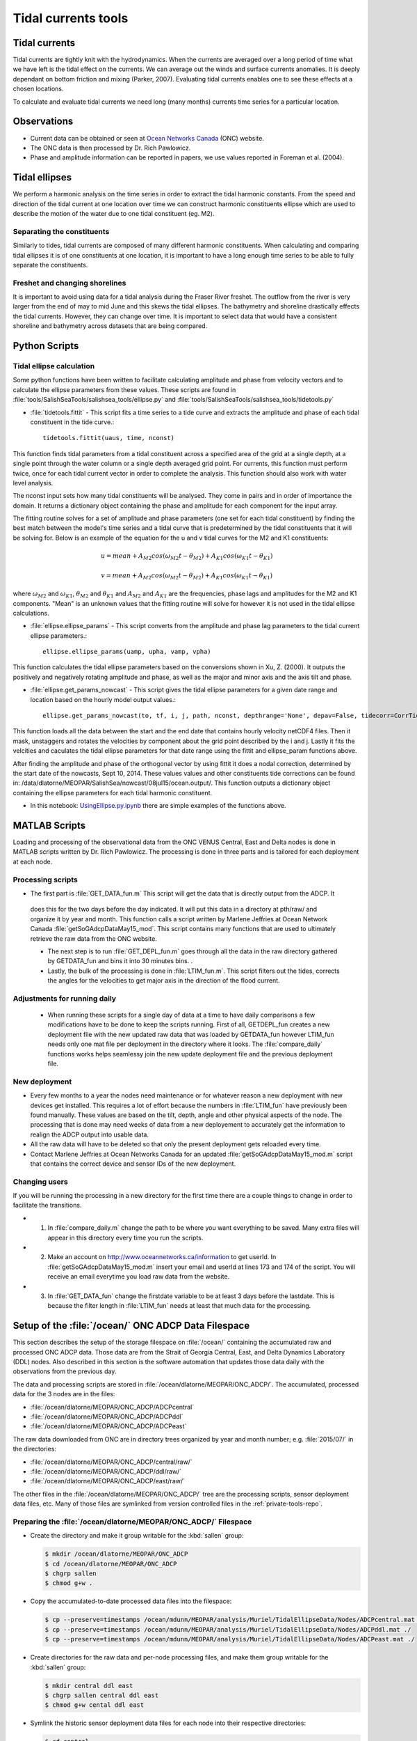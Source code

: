 .. _TidalCurrentsTools:

Tidal currents tools
=========================


Tidal currents
-----------------------

Tidal currents are tightly knit with the hydrodynamics. When the currents are averaged over a long period of time what we have left is the tidal effect on the currents. We can average out the winds and surface currents anomalies. It is deeply dependant on bottom friction and mixing (Parker, 2007). Evaluating tidal currents enables one to see these effects at a chosen locations.

To calculate and evaluate tidal currents we need long (many months) currents time series for a particular location.


Observations
---------------

* Current data can be obtained or seen at `Ocean Networks Canada`_ (ONC) website.
* The ONC data is then processed by Dr. Rich Pawlowicz.
* Phase and amplitude information can be reported in papers, we use values reported in Foreman et al. (2004).


.. _Ocean Networks Canada: http://venus.uvic.ca/data/data-plots/#strait-of-georgia-plots


Tidal ellipses
----------------

We perform a harmonic analysis on the time series in order to extract the tidal harmonic constants. From the speed and direction of the tidal current at one location over time we can construct harmonic constituents ellipse which are used to describe the motion of the water due to one tidal constituent (eg. M2).

Separating the constituents
~~~~~~~~~~~~~~~~~~~~~~~~~~~~~~

Similarly to tides, tidal currents are composed of many different harmonic constituents. When calculating and comparing tidal ellipses it is of one constituents at one location, it is important to have a long enough time series to be able to fully separate the constituents.


Freshet and changing shorelines
~~~~~~~~~~~~~~~~~~~~~~~~~~~~~~~~~

It is important to avoid using data for a tidal analysis during the Fraser River freshet. The outflow from the river is very larger from the end of may to mid June and this skews the tidal ellipses.
The bathymetry and shoreline drastically effects the tidal currents. However, they can change over time. It is important to select data that would have a consistent shoreline and bathymetry across datasets that are being compared.


Python Scripts
----------------

Tidal ellipse calculation
~~~~~~~~~~~~~~~~~~~~~~~~~~~~~

Some python functions have been written to facilitate calculating amplitude and phase from velocity vectors and to calculate the ellipse parameters from these values. These scripts are found in :file:`tools/SalishSeaTools/salishsea_tools/ellipse.py` and :file:`tools/SalishSeaTools/salishsea_tools/tidetools.py`

* :file:`tidetools.fittit` - This script fits a time series to a tide curve and extracts the amplitude and phase of each tidal constituent in the tide curve.::

   tidetools.fittit(uaus, time, nconst)

This function finds tidal parameters from a tidal constituent across a specified area of the grid at a single depth, at a single point through the water column or a single depth averaged grid point. For currents, this function must perform twice, once for each tidal current vector in order to complete the analysis. This function should also work with water level analysis.

The nconst input sets how many tidal constituents will be analysed. They come in pairs and in order of importance the domain. It returns a dictionary object containing the phase and amplitude for each component for the input array.

The fitting routine solves for a set of amplitude and phase parameters (one set for each tidal constituent) by finding the best match between the model's time series and a tidal curve that is predetermined by the tidal constituents that it will be solving for. Below is an example of the equation for the u and v tidal curves for the M2 and K1 constituents:

    	.. math::
	  u = mean + A_{M2}cos(\omega_{M2}t-\theta_{M2}) + A_{K1}cos(\omega_{K1}t-\theta_{K1})

	  v = mean + A_{M2}cos(\omega_{M2}t-\theta_{M2}) + A_{K1}cos(\omega_{K1}t-\theta_{K1})


where :math:`\omega_{M2}` and :math:`\omega_{K1}`, :math:`\theta_{M2}` and :math:`\theta_{K1}` and :math:`A_{M2}` and :math:`A_{K1}` are the frequencies, phase lags and amplitudes for the M2 and K1 components. "Mean" is an unknown values that the fitting routine will solve for however it is not used in the tidal ellipse calculations.

* :file:`ellipse.ellipse_params` - This script converts from the amplitude and phase lag parameters to the tidal current ellipse parameters.::

    ellipse.ellipse_params(uamp, upha, vamp, vpha)

This function calculates the tidal ellipse parameters based on the conversions shown in Xu, Z. (2000). It outputs the positively and negatively rotating amplitude and phase, as well as the major and minor axis and the axis tilt and phase.

* :file:`ellipse.get_params_nowcast` - This script gives the tidal ellipse parameters for a given date range and location based on the hourly model output values.::

    ellipse.get_params_nowcast(to, tf, i, j, path, nconst, depthrange='None', depav=False, tidecorr=CorrTides)

This function loads all the data between the start and the end date that contains hourly velocity netCDF4 files. Then it mask, unstaggers and rotates the velocities by component about the grid point described by the i and j. Lastly it fits the velcities and caculates the tidal ellipse parameters for that date range using the fittit and ellipse_param functions above.

After finding the amplitude and phase of the orthogonal vector by using fittit it does a nodal correction, determined by the start date of the nowcasts, Sept 10, 2014. These values values and other constituents tide corrections can be found in: /data/dlatorne/MEOPAR/SalishSea/nowcast/08jul15/ocean.output/.
This function outputs a dictionary object containing the ellipse parameters for each tidal harmonic constituent.

* In this notebook: `UsingEllipse.py.ipynb`_  there are simple examples of the functions above.

.. _UsingEllipse.py.ipynb: http://nbviewer.ipython.org/urls/bitbucket.org/salishsea/analysis/raw/tip/Muriel/UsingEllipse.py.ipynb

MATLAB Scripts
----------------
Loading and processing of the observational data from the ONC VENUS Central, East and Delta nodes is done in MATLAB scripts written by Dr. Rich Pawlowicz. The processing is done in three parts and is tailored for each deployment at each node.

Processing scripts
~~~~~~~~~~~~~~~~~~~~~

* The first part is :file:`GET_DATA_fun.m` This script will get the data that is directly output from the ADCP. It
 does this for the two days before the day indicated. It will put this data in a directory at pth/raw/ and organize it by year and month. This function calls a script written by Marlene Jeffries at Ocean Network Canada :file:`getSoGAdcpDataMay15_mod`. This script contains many functions that are used to ultimately retrieve the raw data from the ONC website.

 * The next step is to run :file:`GET_DEPL_fun.m` goes through all the data in the raw directory gathered by GETDATA_fun and bins it into 30 minutes bins. .

 * Lastly, the bulk of the processing is done in :file:`LTIM_fun.m`. This script filters out the tides, corrects the angles for the velocities to get major axis in the direction of the flood current.

Adjustments for running daily
~~~~~~~~~~~~~~~~~~~~~~~~~~~~~~~
 * When running these scripts for a single day of data at a time to have daily comparisons a few modifications have to be done to keep the scripts running. First of all, GETDEPL_fun creates a new deployment file with the new updated raw data that was loaded by GETDATA_fun however LTIM_fun needs only one mat file per deployment in the directory where it looks. The :file:`compare_daily` functions works helps seamlessy join the new update deployment file and the previous deployment file.

New deployment
~~~~~~~~~~~~~~~

* Every few months to a year the nodes need maintenance or for whatever reason a new deployment with new devices get installed. This requires a lot of effort because the numbers in :file:`LTIM_fun` have previously been found manually. These values are based on the tilt, depth, angle and other physical aspects of the node. The processing that is done may need weeks of data from a new deployement to accurately get the information to realign the ADCP output into usable data.

* All the raw data will have to be deleted so that only the present deployment gets reloaded every time.

* Contact Marlene Jeffries at Ocean Networks Canada for an updated :file:`getSoGAdcpDataMay15_mod.m` script that contains the correct device and sensor IDs of the new deployment.

Changing users
~~~~~~~~~~~~~~~
If you will be running the processing in a new directory for the first time there are a couple things to change in order to facilitate the transitions.

* 1. In :file:`compare_daily.m` change the path to be where you want everything to be saved. Many extra files will appear in this directory every time you run the scripts.

* 2. Make an account on http://www.oceannetworks.ca/information to get userId. In :file:`getSoGAdcpDataMay15_mod.m` insert your email and userId at lines 173 and 174 of the script. You will receive an email everytime you load raw data from the website.

* 3. In :file:`GET_DATA_fun` change the firstdate variable to be at least 3 days before the lastdate. This is because the filter length in :file:`LTIM_fun` needs at least that much data for the processing.


Setup of the :file:`/ocean/` ONC ADCP Data Filespace
----------------------------------------------------

This section describes the setup of the storage filespace on :file:`/ocean/` containing the accumulated raw and processed ONC ADCP data.
Those data are from the Strait of Georgia Central,
East,
and Delta Dynamics Laboratory (DDL) nodes.
Also described in this section is the software automation that updates those data daily with the observations from the previous day.

The data and processing scripts are stored in :file:`/ocean/dlatorne/MEOPAR/ONC_ADCP/`.
The accumulated,
processed data for the 3 nodes are in the files:

* :file:`/ocean/dlatorne/MEOPAR/ONC_ADCP/ADCPcentral`
* :file:`/ocean/dlatorne/MEOPAR/ONC_ADCP/ADCPddl`
* :file:`/ocean/dlatorne/MEOPAR/ONC_ADCP/ADCPeast`

The raw data downloaded from ONC are in directory trees organized by year and month number;
e.g. :file:`2015/07/` in the directories:

* :file:`/ocean/dlatorne/MEOPAR/ONC_ADCP/central/raw/`
* :file:`/ocean/dlatorne/MEOPAR/ONC_ADCP/ddl/raw/`
* :file:`/ocean/dlatorne/MEOPAR/ONC_ADCP/east/raw/`

The other files in the :file:`/ocean/dlatorne/MEOPAR/ONC_ADCP/` tree are the processing scripts,
sensor deployment data files,
etc.
Many of those files are symlinked from version controlled files in the :ref:`private-tools-repo`.


Preparing the :file:`/ocean/dlatorne/MEOPAR/ONC_ADCP/` Filespace
~~~~~~~~~~~~~~~~~~~~~~~~~~~~~~~~~~~~~~~~~~~~~~~~~~~~~~~~~~~~~~~~

* Create the directory and make it group writable for the :kbd:`sallen` group:

  .. code-block:: bash

      $ mkdir /ocean/dlatorne/MEOPAR/ONC_ADCP
      $ cd /ocean/dlatorne/MEOPAR/ONC_ADCP
      $ chgrp sallen
      $ chmod g+w .

* Copy the accumulated-to-date processed data files into the filespace:

  .. code-block:: bash

      $ cp --preserve=timestamps /ocean/mdunn/MEOPAR/analysis/Muriel/TidalEllipseData/Nodes/ADCPcentral.mat ./
      $ cp --preserve=timestamps /ocean/mdunn/MEOPAR/analysis/Muriel/TidalEllipseData/Nodes/ADCPddl.mat ./
      $ cp --preserve=timestamps /ocean/mdunn/MEOPAR/analysis/Muriel/TidalEllipseData/Nodes/ADCPeast.mat ./

* Create directories for the raw data and per-node processing files,
  and make them group writable for the :kbd:`sallen` group:

  .. code-block:: bash

      $ mkdir central ddl east
      $ chgrp sallen central ddl east
      $ chmod g+w cental ddl east

* Symlink the historic sensor deployment data files for each node into their respective directories:

  .. code-block:: bash

      $ cd central
      $ for n in {01..10}; do
      > ln -s /data/dlatorne/MEOPAR/private-tools/ONC_ADCP/central/DEPL${n}*.mat
      > done

      $ cd ../ddl
      $ for n in {1..2}; do
      > ln -s /data/dlatorne/MEOPAR/private-tools/ONC_ADCP/ddl/DEPL0${n}*.mat
      > done

      $ cd ../east
      $ for n in {01..12}; do
      > ln -s /data/dlatorne/MEOPAR/private-tools/ONC_ADCP/east/DEPL${n}*.mat
      > done
      $ cd ..

* Copy the current sensor deployment data files for each node into their respective directories:

  .. code-block:: bash

      $ cp --preserve=timestamps /ocean/mdunn/MEOPAR/analysis/Muriel/TidalEllipseData/Nodes/central/DEPL11VIP-12-11.mat central/
      $ cp --preserve=timestamps /ocean/mdunn/MEOPAR/analysis/Muriel/TidalEllipseData/Nodes/ddl/DEPL03BBL-SG-03-03.mat ddl/
      $ cp --preserve=timestamps /ocean/mdunn/MEOPAR/analysis/Muriel/TidalEllipseData/Nodes/east/DEPL13VIP-02-13.mat east/

* Copy the accumulated-to-date raw data file trees for each node into their respective directories and make the directories group writable for the :kbd:`sallen` group:

  .. code-block:: bash

      $ mkdir central/raw
      $ chgrp sallen central/raw
      $ cp -r --preserve=timestamps /ocean/mdunn/MEOPAR/analysis/Muriel/TidalEllipseData/Nodes/central/raw/2015 central/raw/
      $ find central/raw -type d | xargs chmod g+w

      $ mkdir ddl/raw
      $ chgrp sallen ddl/raw
      $ cp -r --preserve=timestamps /ocean/mdunn/MEOPAR/analysis/Muriel/TidalEllipseData/Nodes/ddl/raw/2015 ddl/raw/
      $ find ddl/raw -type d | xargs chmod g+w

      $ mkdir east/raw
      $ chgrp sallen east/raw
      $ cp -r --preserve=timestamps /ocean/mdunn/MEOPAR/analysis/Muriel/TidalEllipseData/Nodes/east/raw/2015 east/raw/
      $ find east/raw -type d | xargs chmod g+w


* Create symlinks to the version-controlled processing scripts:

  .. code-block:: bash

      $ ln -s /data/dlatorne/MEOPAR/private-tools/ONC_ADCP/compare_daily.m
      $ ln -s /data/dlatorne/MEOPAR/private-tools/ONC_ADCP/GETDATA_fun.m
      $ ln -s /data/dlatorne/MEOPAR/private-tools/ONC_ADCP/GETDEPL_fun.m
      $ ln -s /data/dlatorne/MEOPAR/private-tools/ONC_ADCP/LTIM_fun.m
      $ ln -s /data/dlatorne/MEOPAR/private-tools/ONC_ADCP/get_VENUS_ADCP.m
      $ ln -s /data/dlatorne/MEOPAR/private-tools/ONC_ADCP/get_VENUS_ADCP.cron.sh

* Copy the ONC-provided data download script into the filespace:

  .. code-block:: bash

      $ cp --preserve=timestamps /ocean/mdunn/MEOPAR/analysis/Muriel/TidalEllipseData/Nodes/getSogAdcpDataMay15_mod.m ./

  **TODO:** That script should be symlinked from a version controlled copy

* Create a :command:`matlab` function in :file:`get_VENUS_ADCP.m` to run :file:`compare_daily.m` for each node:

  .. code-block:: matlab

      function get_VENUS_ADCP
        % Run the compare_daily.m script for each ONC VENUS node of interest
        % to download and process the ADCP data for the previous day
        % using Rich Pawlowicz's scripts.

        compare_daily(date, 'central', 2)
        compare_daily(date, 'ddl', 2)
        compare_daily(date, 'east', 2)
      end

* Create a :command:`bash` script called :file:`get_VENUS_ADCP.cron.sh` for :command:`cron` to execute to run :file:`get_VENUS_ADCP.m`:

  .. code-block:: bash

      # Download and process VENUS nodes ADCP data for the previous day
      # using matlab scripts written by Muriel Dunn and Rich Pawlowicz.
      #
      # usage:   0 14 * * *  /ocean/dlatorne/MEOPAR/ONC_ADCP/get_VENUS_ADCP.cron.sh

      cd /ocean/dlatorne/MEOPAR/ONC_ADCP
      matlab -nodesktop -nodisplay -r get_VENUS_ADCP

* Make :file:`get_VENUS_ADCP.cron.sh` owner and group executable:

  .. code-block:: bash

      $ chmod ug+x get_VENUS_ADCP.cron.sh

* Add a line to the :file:`crontab` on :kbd:`salish` to execute :file:`get_VENUS_ADCP.cron.sh` daily:

  .. code-block:: bash

      OCEAN_MEOPAR=/ocean/dlatorne/MEOPAR
        0 10 * * *  ${OCEAN_MEOPAR}/ONC_ADCP/get_VENUS_ADCP.cron.sh


References
^^^^^^^^^^^^

* Parker, B. B., 2007. Tidal analysis and prediction. US Department of Commerce, National Oceanic and Atmospheric Administration, National Ocean Service, Centre for Operational Oceanographic Products and Services, 378 pages.

* Xu, Z., 2000. Ellipse parameters conversion and vertical velocity profiles for tidal currents. Bedford Institute of Oceanography, Dartmouth, Nova Scotch, Canada, 20 pages

